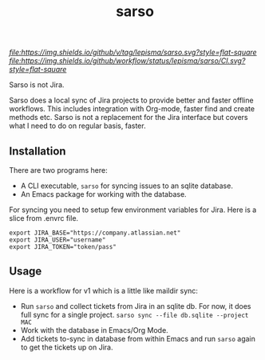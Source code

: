 #+TITLE: sarso

[[tag][file:https://img.shields.io/github/v/tag/lepisma/sarso.svg?style=flat-square]] [[GitHub Workflow Status][file:https://img.shields.io/github/workflow/status/lepisma/sarso/CI.svg?style=flat-square]]

Sarso is not Jira.

Sarso does a local sync of Jira projects to provide better and faster offline
workflows. This includes integration with Org-mode, faster find and create
methods etc. Sarso is not a replacement for the Jira interface but covers what I
need to do on regular basis, faster.

** Installation
There are two programs here:
+ A CLI executable, =sarso= for syncing issues to an sqlite database.
+ An Emacs package for working with the database.

For syncing you need to setup few environment variables for Jira. Here is a
slice from .envrc file.

: export JIRA_BASE="https://company.atlassian.net"
: export JIRA_USER="username"
: export JIRA_TOKEN="token/pass"

** Usage
Here is a workflow for v1 which is a little like maildir sync:

+ Run =sarso= and collect tickets from Jira in an sqlite db. For now, it does full
  sync for a single project. =sarso sync --file db.sqlite --project MAC=
+ Work with the database in Emacs/Org Mode.
+ Add tickets to-sync in database from within Emacs and run =sarso= again to get
  the tickets up on Jira.
